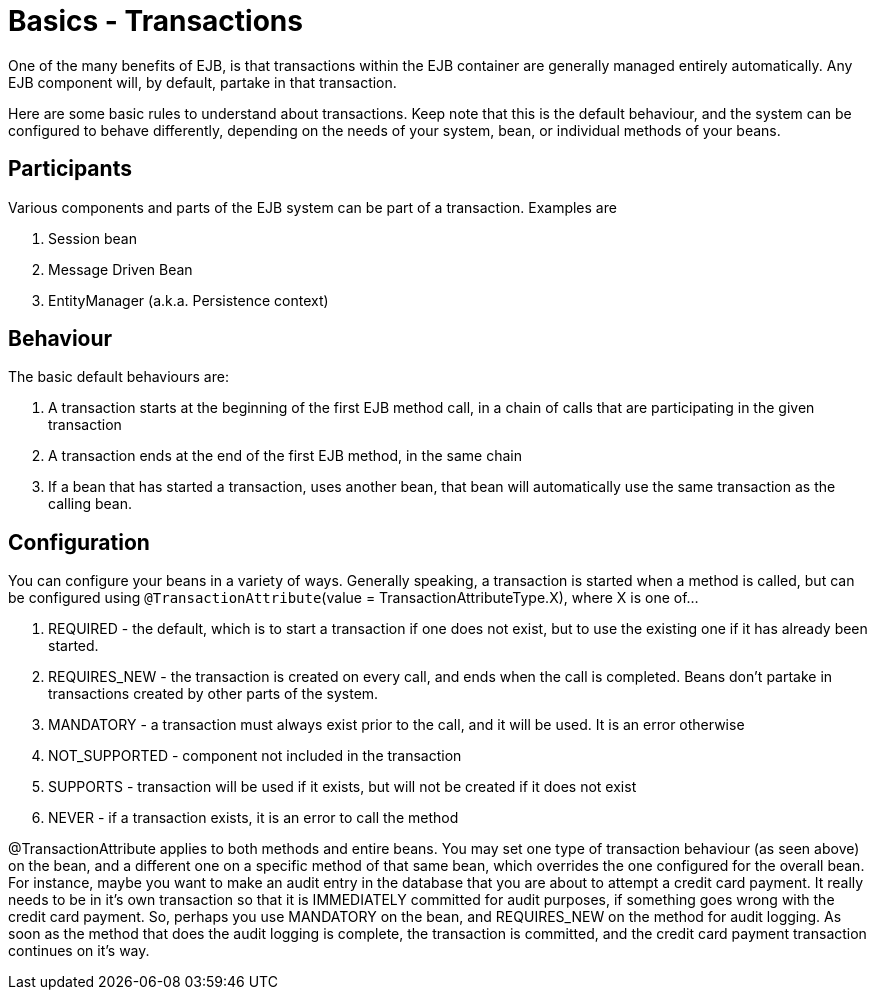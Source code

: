 = Basics - Transactions
:index-group: Unrevised
:jbake-date: 2018-12-05
:jbake-type: page
:jbake-status: published

One of the many benefits of EJB, is that transactions within the EJB container are generally managed entirely automatically.
Any EJB component will, by default, partake in that transaction.

Here are some basic rules to understand about transactions.
Keep note that this is the default behaviour, and the system can be configured to behave differently, depending on the needs of your system, bean, or individual methods of your beans.

== Participants

Various components and parts of the EJB system can be part of a transaction.
Examples are

. Session bean
. Message Driven Bean
. EntityManager (a.k.a.
Persistence context)



== Behaviour

The basic default behaviours are:

. A transaction starts at the beginning of the first EJB method call, in a chain of calls that are participating in the given transaction
. A transaction ends at the end of the first EJB method, in the same chain
. If a bean that has started a transaction, uses another bean, that bean will automatically use the same transaction as the calling bean.



== Configuration

You can configure your beans in a variety of ways.
Generally speaking, a transaction is started when a method is called, but can be configured using `@TransactionAttribute`(value = TransactionAttributeType.X), where X is one of...

. REQUIRED - the default, which is to start a transaction if one does not exist, but to use the existing one if it has already been started.
. REQUIRES_NEW - the transaction is created on every call, and ends when the call is completed.
Beans don't partake in transactions created by other parts of the system.
. MANDATORY - a transaction must always exist prior to the call, and it will be used.
It is an error otherwise
. NOT_SUPPORTED - component not included in the transaction
. SUPPORTS - transaction will be used if it exists, but will not be created if it does not exist
. NEVER - if a transaction exists, it is an error to call the method

@TransactionAttribute applies to both methods and entire beans.
You may set one type of transaction behaviour (as seen above) on the bean, and a different one on a specific method of that same bean, which overrides the one configured for the overall bean.
For instance, maybe you want to make an audit entry in the database that you are about to attempt a credit card payment.
It really needs to be in it's own transaction so that it is IMMEDIATELY committed for audit purposes, if something goes wrong with the credit card payment.
So, perhaps you use MANDATORY on the bean, and REQUIRES_NEW on the method for audit logging.
As soon as the method that does the audit logging is complete, the transaction is committed, and the credit card payment transaction continues on it's way.
